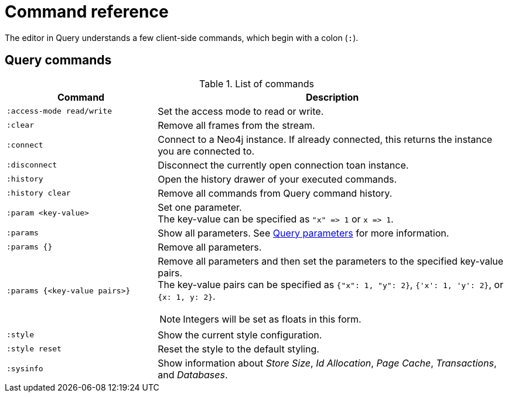 :description: This section list all the Query commands.
= Command reference

The editor in Query understands a few client-side commands, which begin with a colon (`:`).


[[query-commands]]
== Query commands


.List of commands
[options="header",cols="3,7"]
|===
| Command
| Description

m| :access-mode read/write
a| Set the access mode to read or write.

m| :clear
a| Remove all frames from the stream.

m| :connect
a| Connect to a Neo4j instance.
If already connected, this returns the instance you are connected to.

m| :disconnect
a| Disconnect the currently open connection toan instance.

m| :history
a| Open the history drawer of your executed commands.

m| :history clear
a| Remove all commands from Query command history.

m| +:param <key-value>+
a|
Set one parameter. +
The key-value can be specified as `+"x" => 1+` or `+x => 1+`.

m| :params
a| Show all parameters.
See xref:query/operations.adoc#query-parameters[Query parameters] for more information.

m| +:params {}+
a| Remove all parameters.

m| +:params {<key-value pairs>}+
a|
Remove all parameters and then set the parameters to the specified key-value pairs. +
The key-value pairs can be specified as `+{"x": 1, "y": 2}+`, `+{'x': 1, 'y': 2}+`, or `+{x: 1, y: 2}+`.

[NOTE]
====
Integers will be set as floats in this form.
====

m| :style
a| Show the current style configuration.

m| :style reset
a| Reset the style to the default styling.

m| :sysinfo
a| Show information about _Store Size_, _Id Allocation_, _Page Cache_, _Transactions_, and _Databases_.
|===



